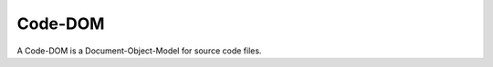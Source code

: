 Code-DOM
########

A Code-DOM is a Document-Object-Model for source code files.

.. todo::
   Describe the Code-DOM.
